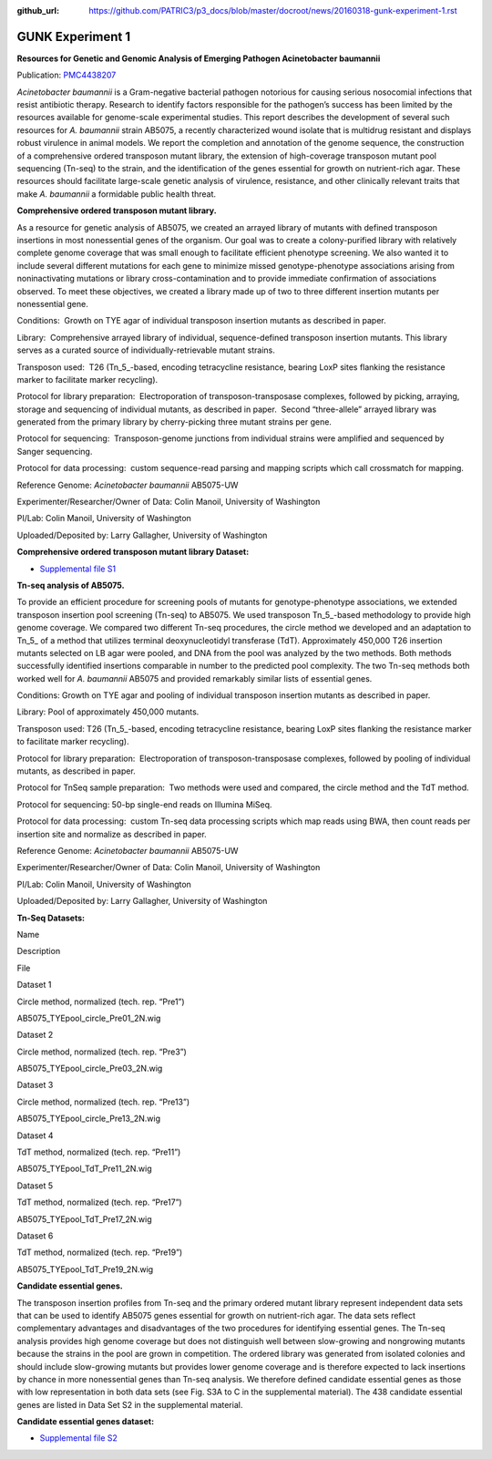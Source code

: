 :github_url: https://github.com/PATRIC3/p3_docs/blob/master/docroot/news/20160318-gunk-experiment-1.rst

=================
GUNK Experiment 1
=================

.. feed-entry::
   :date: 2016-03-18

**Resources for Genetic and Genomic Analysis of Emerging Pathogen
Acinetobacter baumannii**

Publication:
`PMC4438207 <http://www.ncbi.nlm.nih.gov/pmc/articles/PMC4438207/>`__

*Acinetobacter baumannii* is a Gram-negative bacterial pathogen
notorious for causing serious nosocomial infections that resist
antibiotic therapy. Research to identify factors responsible for the
pathogen’s success has been limited by the resources available for
genome-scale experimental studies. This report describes the development
of several such resources for *A. baumannii* strain AB5075, a recently
characterized wound isolate that is multidrug resistant and displays
robust virulence in animal models. We report the completion and
annotation of the genome sequence, the construction of a comprehensive
ordered transposon mutant library, the extension of high-coverage
transposon mutant pool sequencing (Tn-seq) to the strain, and the
identification of the genes essential for growth on nutrient-rich agar.
These resources should facilitate large-scale genetic analysis of
virulence, resistance, and other clinically relevant traits that make
*A. baumannii* a formidable public health threat.

**Comprehensive ordered transposon mutant library.**

As a resource for genetic analysis of AB5075, we created an arrayed
library of mutants with defined transposon insertions in most
nonessential genes of the organism. Our goal was to create a
colony-purified library with relatively complete genome coverage that
was small enough to facilitate efficient phenotype screening. We also
wanted it to include several different mutations for each gene to
minimize missed genotype-phenotype associations arising from
noninactivating mutations or library cross-contamination and to provide
immediate confirmation of associations observed. To meet these
objectives, we created a library made up of two to three different
insertion mutants per nonessential gene.

Conditions:  Growth on TYE agar of individual transposon insertion
mutants as described in paper.

Library:  Comprehensive arrayed library of individual, sequence-defined
transposon insertion mutants. This library serves as a curated source of
individually-retrievable mutant strains.

Transposon used:  T26 (Tn_5_-based, encoding tetracycline resistance,
bearing LoxP sites flanking the resistance marker to facilitate marker
recycling).

Protocol for library preparation:  Electroporation of
transposon-transposase complexes, followed by picking, arraying, storage
and sequencing of individual mutants, as described in paper.  Second
“three-allele” arrayed library was generated from the primary library by
cherry-picking three mutant strains per gene.

Protocol for sequencing:  Transposon-genome junctions from individual
strains were amplified and sequenced by Sanger sequencing.

Protocol for data processing:  custom sequence-read parsing and mapping
scripts which call crossmatch for mapping.

Reference Genome: *Acinetobacter baumannii* AB5075-UW

Experimenter/Researcher/Owner of Data: Colin Manoil, University of
Washington

PI/Lab: Colin Manoil, University of Washington

Uploaded/Deposited by: Larry Gallagher, University of Washington

**Comprehensive ordered transposon mutant library Dataset:**

-  `Supplemental file
   S1 <http://www.ncbi.nlm.nih.gov/pmc/articles/PMC4438207/bin/supp_197_12_2027__index.html>`__

**Tn-seq analysis of AB5075.**

To provide an efficient procedure for screening pools of mutants for
genotype-phenotype associations, we extended transposon insertion pool
screening (Tn-seq) to AB5075. We used transposon Tn_5_-based methodology
to provide high genome coverage. We compared two different Tn-seq
procedures, the circle method we developed and an adaptation to Tn_5\_
of a method that utilizes terminal deoxynucleotidyl transferase (TdT).
Approximately 450,000 T26 insertion mutants selected on LB agar were
pooled, and DNA from the pool was analyzed by the two methods. Both
methods successfully identified insertions comparable in number to the
predicted pool complexity. The two Tn-seq methods both worked well for
*A. baumannii* AB5075 and provided remarkably similar lists of essential
genes.

Conditions: Growth on TYE agar and pooling of individual transposon
insertion mutants as described in paper.

Library: Pool of approximately 450,000 mutants.

Transposon used: T26 (Tn_5_-based, encoding tetracycline resistance,
bearing LoxP sites flanking the resistance marker to facilitate marker
recycling).

Protocol for library preparation:  Electroporation of
transposon-transposase complexes, followed by pooling of individual
mutants, as described in paper.

Protocol for TnSeq sample preparation:  Two methods were used and
compared, the circle method and the TdT method.

Protocol for sequencing: 50-bp single-end reads on Illumina MiSeq.

Protocol for data processing:  custom Tn-seq data processing scripts
which map reads using BWA, then count reads per insertion site and
normalize as described in paper.

Reference Genome: *Acinetobacter baumannii* AB5075-UW

Experimenter/Researcher/Owner of Data: Colin Manoil, University of
Washington

PI/Lab: Colin Manoil, University of Washington

Uploaded/Deposited by: Larry Gallagher, University of Washington

**Tn-Seq Datasets:**

.. raw:: html

   <table style="height: 365px;" width="882">

.. raw:: html

   <tr>

.. raw:: html

   <td width="67">

Name

.. raw:: html

   </td>

.. raw:: html

   <td width="243">

Description

.. raw:: html

   </td>

.. raw:: html

   <td width="212">

File

.. raw:: html

   </td>

.. raw:: html

   </tr>

.. raw:: html

   <tr>

.. raw:: html

   <td width="67">

Dataset 1

.. raw:: html

   </td>

.. raw:: html

   <td width="243">

Circle method, normalized (tech. rep. “Pre1”)

.. raw:: html

   </td>

.. raw:: html

   <td width="212">

AB5075_TYEpool_circle_Pre01_2N.wig

.. raw:: html

   </td>

.. raw:: html

   </tr>

.. raw:: html

   <tr>

.. raw:: html

   <td width="67">

Dataset 2

.. raw:: html

   </td>

.. raw:: html

   <td width="243">

Circle method, normalized (tech. rep. “Pre3”)

.. raw:: html

   </td>

.. raw:: html

   <td width="212">

AB5075_TYEpool_circle_Pre03_2N.wig

.. raw:: html

   </td>

.. raw:: html

   </tr>

.. raw:: html

   <tr>

.. raw:: html

   <td width="67">

Dataset 3

.. raw:: html

   </td>

.. raw:: html

   <td width="243">

Circle method, normalized (tech. rep. “Pre13”)

.. raw:: html

   </td>

.. raw:: html

   <td width="212">

AB5075_TYEpool_circle_Pre13_2N.wig

.. raw:: html

   </td>

.. raw:: html

   </tr>

.. raw:: html

   <tr>

.. raw:: html

   <td width="67">

Dataset 4

.. raw:: html

   </td>

.. raw:: html

   <td width="243">

TdT method, normalized (tech. rep. “Pre11”)

.. raw:: html

   </td>

.. raw:: html

   <td width="212">

AB5075_TYEpool_TdT_Pre11_2N.wig

.. raw:: html

   </td>

.. raw:: html

   </tr>

.. raw:: html

   <tr>

.. raw:: html

   <td width="67">

Dataset 5

.. raw:: html

   </td>

.. raw:: html

   <td width="243">

TdT method, normalized (tech. rep. “Pre17”)

.. raw:: html

   </td>

.. raw:: html

   <td width="212">

AB5075_TYEpool_TdT_Pre17_2N.wig

.. raw:: html

   </td>

.. raw:: html

   </tr>

.. raw:: html

   <tr>

.. raw:: html

   <td width="67">

Dataset 6

.. raw:: html

   </td>

.. raw:: html

   <td width="243">

TdT method, normalized (tech. rep. “Pre19”)

.. raw:: html

   </td>

.. raw:: html

   <td width="212">

AB5075_TYEpool_TdT_Pre19_2N.wig

.. raw:: html

   </td>

.. raw:: html

   </tr>

.. raw:: html

   </table>

**Candidate essential genes.**

The transposon insertion profiles from Tn-seq and the primary ordered
mutant library represent independent data sets that can be used to
identify AB5075 genes essential for growth on nutrient-rich agar. The
data sets reflect complementary advantages and disadvantages of the two
procedures for identifying essential genes. The Tn-seq analysis provides
high genome coverage but does not distinguish well between slow-growing
and nongrowing mutants because the strains in the pool are grown in
competition. The ordered library was generated from isolated colonies
and should include slow-growing mutants but provides lower genome
coverage and is therefore expected to lack insertions by chance in more
nonessential genes than Tn-seq analysis. We therefore defined candidate
essential genes as those with low representation in both data sets (see
Fig. S3A to C in the supplemental material). The 438 candidate essential
genes are listed in Data Set S2 in the supplemental material.

**Candidate essential genes dataset:**

-  `Supplemental file
   S2 <http://www.ncbi.nlm.nih.gov/pmc/articles/PMC4438207/bin/supp_197_12_2027__index.html>`__
